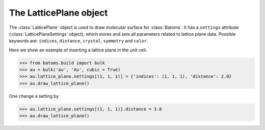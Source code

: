 .. module:: batoms.plugins.lattice_plane

================================
The LatticePlane object
================================

The :class:`LatticePlane` object is used to draw molecular surface for :class:`Batoms`. It has a ``settings`` attribute (:class:`LatticePlaneSettings` object), which stores and sets all parameters related to lattice plane data. Possible keywords are: ``indices``, ``distance``, ``crystal``, ``symmetry`` and ``color``. 


Here we show an example of inserting a lattice plane in the unit cell.

>>> from batoms.build import bulk
>>> au = bulk('au', 'Au', cubic = True)
>>> au.lattice_plane.settings[(1, 1, 1)] = {'indices': (1, 1, 1), 'distance': 2.0}
>>> au.draw_lattice_plane()

One change a setting by. 

>>> au.lattice_plane.settings[(1, 1, 1)].distance = 3.0
>>> au.draw_lattice_plane()

.. image:: /images/planesetting_au_plane.png
   :width: 5cm

